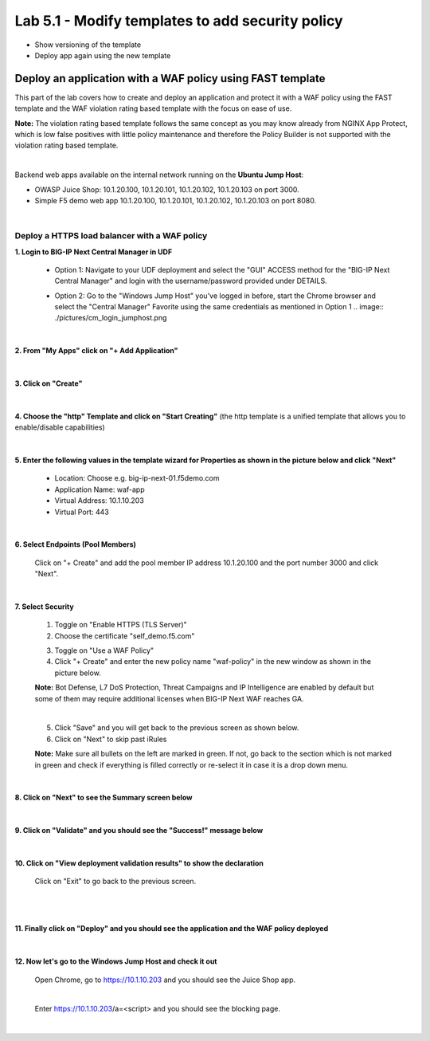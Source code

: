 =============================
Lab 5.1 - Modify templates to add security policy
=============================

* Show versioning of the template
* Deploy app again using the new template


Deploy an application with a WAF policy using FAST template
###########################################################
This part of the lab covers how to create and deploy an application and protect it with a WAF policy using the FAST template and the WAF violation rating based template with the focus on ease of use.

**Note:** The violation rating based template follows the same concept as you may know already from NGINX App Protect, which is low false positives with little policy maintenance and therefore the Policy Builder is not supported with the violation rating based template.

|

Backend web apps available on the internal network running on the **Ubuntu Jump Host**:

* OWASP Juice Shop: 10.1.20.100, 10.1.20.101, 10.1.20.102, 10.1.20.103 on port 3000.
* Simple F5 demo web app 10.1.20.100, 10.1.20.101, 10.1.20.102, 10.1.20.103 on port 8080.

|

Deploy a HTTPS load balancer with a WAF policy
**********************************************

**1. Login to BIG-IP Next Central Manager in UDF**
 
 * Option 1: Navigate to your UDF deployment and select the "GUI" ACCESS method for the "BIG-IP Next Central Manager" and login with the username/password provided under DETAILS.
  
   .. image:: ./pictures/cm_login.png 

 * Option 2: Go to the "Windows Jump Host" you've logged in before, start the Chrome browser and select the "Central Manager" Favorite using the same credentials as mentioned in Option 1
   .. image:: ./pictures/cm_login_jumphost.png

|

**2. From "My Apps" click on "+ Add Application"**

 .. image:: ./pictures/add-application.png

|

**3. Click on "Create"**

 .. image:: ./pictures/create-application.png

|

**4. Choose the "http" Template and click on "Start Creating"** (the http template is a unified template that allows you to enable/disable capabilities)

 .. image:: ./pictures/application_template.png

|

**5. Enter the following values in the template wizard for Properties as shown in the picture below and click "Next"**
   
 * Location: Choose e.g. big-ip-next-01.f5demo.com
 * Application Name: waf-app
 * Virtual Address: 10.1.10.203
 * Virtual Port: 443 

 .. image:: ./pictures/create_application_properties.png
|

**6. Select Endpoints (Pool Members)**

 Click on "+ Create" and add the pool member IP address 10.1.20.100 and the port number 3000 and click "Next".

 .. image:: ./pictures/create_application_endpoints.png

|

**7. Select Security**

 1. Toggle on "Enable HTTPS (TLS Server)"
 2. Choose the certificate "self_demo.f5.com"

 .. image:: ./pictures/choose_cert.png

 3. Toggle on "Use a WAF Policy"
 4. Click "+ Create" and enter the new policy name "waf-policy" in the new window as shown in the picture below.
   

 .. image:: ./pictures/create_application_create_policy.png
    
 **Note:** Bot Defense, L7 DoS Protection, Threat Campaigns and IP Intelligence are enabled by default but some of them may require additional licenses when BIG-IP Next WAF reaches GA.

 |

 .. image:: ./pictures/create_application_create_policy.png


 5. Click "Save" and you will get back to the previous screen as shown below.

 6. Click on "Next" to skip past iRules
   
 **Note:**  Make sure all bullets on the left are marked in green. If not, go back to the section which is not marked in green and check if everything is filled correctly or re-select it in case it is a drop down menu.

 .. image:: ./pictures/policy_created.png

|

**8. Click on "Next" to see the Summary screen below**
 
 .. image:: ./pictures/validate.png

|

**9. Click on "Validate" and you should see the "Success!" message below**

 .. image:: ./pictures/success.png
  
|

**10. Click on "View deployment validation results" to show the declaration**

 .. image:: ./pictures/declaration.png


 Click on "Exit" to go back to the previous screen.

 |

 .. image:: ./pictures/success.png
  
|

**11. Finally click on "Deploy" and you should see the application and the WAF policy deployed**

 .. image:: ./pictures/successful_deployed.png
  
|

**12. Now let's go to the Windows Jump Host and check it out**
    
 Open Chrome, go to https://10.1.10.203 and you should see the Juice Shop app.

 .. image:: ./pictures/final_check.png

 |

 Enter https://10.1.10.203/a=<script> and you should see the blocking page.

 .. image:: ./pictures/block_check.png

|

.. add go to the dashboard and show the violation



